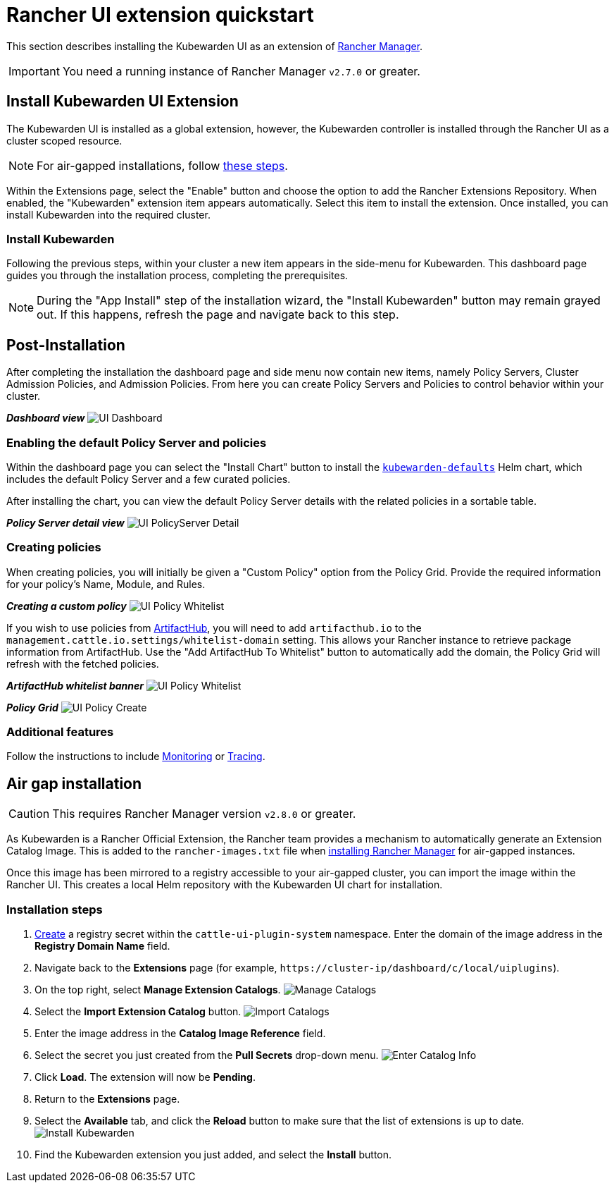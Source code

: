 = Rancher UI extension quickstart
:description: UI extension quickstart for Kubewarden.
:doc-persona: ["kubewarden-operator", "kubewarden-integrator"]
:doc-topic: ["operator-manual", "ui-extension", "installation"]
:doc-type: ["howto"]
:keywords: ["kubewarden", "kubernetes", "rancher ui extension"]
:sidebar_label: Quickstart
:current-version: {page-origin-branch}

This section describes installing the Kubewarden UI as an extension of
https://github.com/rancher/rancher[Rancher Manager].

[IMPORTANT]
====
You need a running instance of Rancher Manager `v2.7.0` or greater.
====


== Install Kubewarden UI Extension

The Kubewarden UI is installed as a global extension,
however,
the Kubewarden controller is installed through the Rancher UI as a cluster scoped resource.

[NOTE]
====
For air-gapped installations, follow xref:howtos/airgap/02-install.adoc[these steps].
====


Within the Extensions page,
select the "Enable" button and choose the option to add the Rancher Extensions Repository.
When enabled, the "Kubewarden" extension item appears automatically.
Select this item to install the extension.
Once installed, you can install Kubewarden into the required cluster.

=== Install Kubewarden

Following the previous steps, within your cluster a new item appears in the side-menu for Kubewarden.
This dashboard page guides you through the installation process, completing the prerequisites.

[NOTE]
====
During the "App Install" step of the installation wizard,
the "Install Kubewarden" button may remain grayed out.
If this happens, refresh the page and navigate back to this step.
====


== Post-Installation

After completing the installation the dashboard page and side menu now contain new items,
namely Policy Servers, Cluster Admission Policies, and Admission Policies.
From here you can create Policy Servers and Policies to control behavior within your cluster.

*_Dashboard view_*
image:ui_dashboard.png[UI Dashboard]

=== Enabling the default Policy Server and policies

Within the dashboard page you can select the "Install Chart" button to install the
https://github.com/kubewarden/helm-charts/tree/main/charts/kubewarden-defaults[`kubewarden-defaults`]
Helm chart,
which includes the default Policy Server and a few curated policies.

After installing the chart, you can view the default Policy Server details with the related policies in a sortable table.

*_Policy Server detail view_*
image:ui_policyserver_detail.png[UI PolicyServer Detail]

=== Creating policies

When creating policies, you will initially be given a "Custom Policy" option from the Policy Grid.
Provide the required information for your policy's Name, Module, and Rules.

*_Creating a custom policy_*
image:ui_policy_custom.png[UI Policy Whitelist]

If you wish to use policies from https://artifacthub.io/packages/search?kind=13[ArtifactHub],
you will need to add `artifacthub.io` to the `management.cattle.io.settings/whitelist-domain` setting.
This allows your Rancher instance to retrieve package information from ArtifactHub.
Use the "Add ArtifactHub To Whitelist" button to automatically add the domain,
the Policy Grid will refresh with the fetched policies.

*_ArtifactHub whitelist banner_*
image:ui_policy_whitelist.png[UI Policy Whitelist]

*_Policy Grid_*
image:ui_policy_create.png[UI Policy Create]

=== Additional features

Follow the instructions to include xref:howtos/ui-extension/02-metrics.adoc[Monitoring] or xref:howtos/ui-extension/03-tracing.adoc[Tracing].

== Air gap installation

[CAUTION]
====
This requires Rancher Manager version `v2.8.0` or greater.
====


As Kubewarden is a Rancher Official Extension,
the Rancher team provides a mechanism to automatically generate an Extension Catalog Image.
This is added to the `rancher-images.txt` file when
https://ranchermanager.docs.rancher.com/getting-started/installation-and-upgrade/other-installation-methods/air-gapped-helm-cli-install/publish-images#1-find-the-required-assets-for-your-rancher-version[installing Rancher Manager]
for air-gapped instances.

Once this image has been mirrored to a registry accessible to your air-gapped cluster,
you can import the image within the Rancher UI.
This creates a local Helm repository with the Kubewarden UI chart for installation.

=== Installation steps

. https://ranchermanager.docs.rancher.com/how-to-guides/new-user-guides/kubernetes-resources-setup/secrets[Create]
a registry secret within the `cattle-ui-plugin-system` namespace.
Enter the domain of the image address in the *Registry Domain Name* field.
. Navigate back to the *Extensions* page
(for example, `+https://cluster-ip/dashboard/c/local/uiplugins+`).
. On the top right, select *Manage Extension Catalogs*.
image:ui_airgap_01.png[Manage Catalogs]
. Select the *Import Extension Catalog* button.
image:ui_airgap_02.png[Import Catalogs]
. Enter the image address in the *Catalog Image Reference* field.
. Select the secret you just created from the *Pull Secrets* drop-down menu.
image:ui_airgap_03.png[Enter Catalog Info]
. Click *Load*. The extension will now be *Pending*.
. Return to the *Extensions* page.
. Select the *Available* tab,
and click the *Reload* button to make sure that the list of extensions is up to date.
image:ui_airgap_04.png[Install Kubewarden]
. Find the Kubewarden extension you just added, and select the *Install* button.
